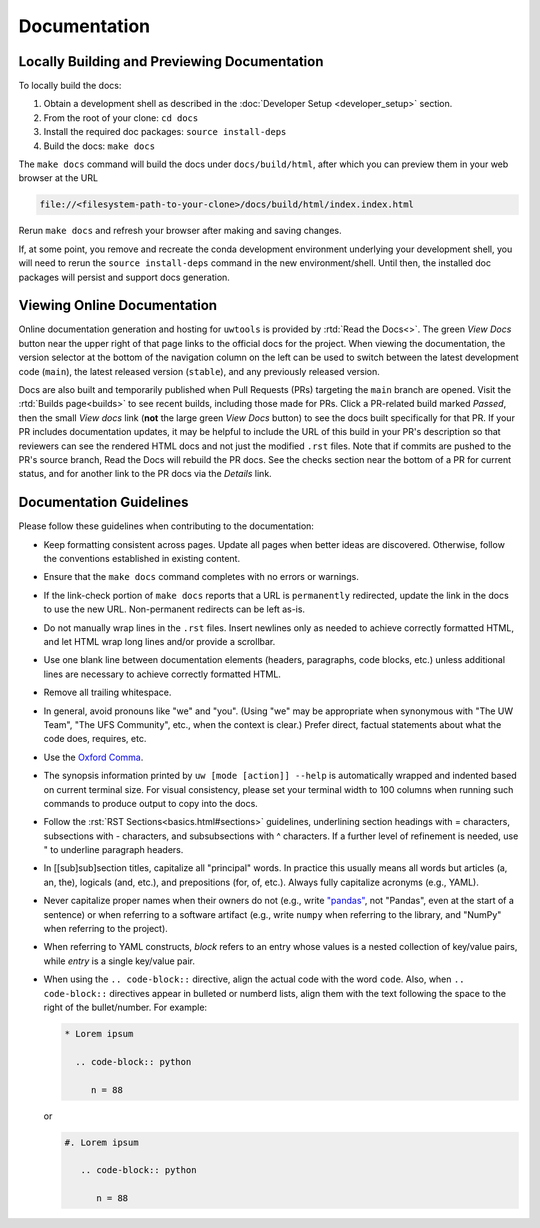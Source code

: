 Documentation
=============

Locally Building and Previewing Documentation
---------------------------------------------

To locally build the docs:

#. Obtain a development shell as described in the :doc:`Developer Setup <developer_setup>` section.
#. From the root of your clone: ``cd docs``
#. Install the required doc packages: ``source install-deps``
#. Build the docs: ``make docs``

The ``make docs`` command will build the docs under ``docs/build/html``, after which you can preview them in your web browser at the URL

.. code-block:: text

   file://<filesystem-path-to-your-clone>/docs/build/html/index.index.html

Rerun ``make docs`` and refresh your browser after making and saving changes.

If, at some point, you remove and recreate the conda development environment underlying your development shell, you will need to rerun the ``source install-deps`` command in the new environment/shell. Until then, the installed doc packages will persist and support docs generation.

Viewing Online Documentation
----------------------------

Online documentation generation and hosting for ``uwtools`` is provided by :rtd:`Read the Docs<>`. The green *View Docs* button near the upper right of that page links to the official docs for the project. When viewing the documentation, the version selector at the bottom of the navigation column on the left can be used to switch between the latest development code (``main``), the latest released version (``stable``), and any previously released version.

Docs are also built and temporarily published when Pull Requests (PRs) targeting the ``main`` branch are opened. Visit the :rtd:`Builds page<builds>` to see recent builds, including those made for PRs. Click a PR-related build marked *Passed*, then the small *View docs* link (**not** the large green *View Docs* button) to see the docs built specifically for that PR. If your PR includes documentation updates, it may be helpful to include the URL of this build in your PR's description so that reviewers can see the rendered HTML docs and not just the modified ``.rst`` files. Note that if commits are pushed to the PR's source branch, Read the Docs will rebuild the PR docs. See the checks section near the bottom of a PR for current status, and for another link to the PR docs via the *Details* link.

Documentation Guidelines
------------------------

Please follow these guidelines when contributing to the documentation:

* Keep formatting consistent across pages. Update all pages when better ideas are discovered. Otherwise, follow the conventions established in existing content.
* Ensure that the ``make docs`` command completes with no errors or warnings.
* If the link-check portion of ``make docs`` reports that a URL is ``permanently`` redirected, update the link in the docs to use the new URL. Non-permanent redirects can be left as-is.
* Do not manually wrap lines in the ``.rst`` files. Insert newlines only as needed to achieve correctly formatted HTML, and let HTML wrap long lines and/or provide a scrollbar.
* Use one blank line between documentation elements (headers, paragraphs, code blocks, etc.) unless additional lines are necessary to achieve correctly formatted HTML.
* Remove all trailing whitespace.
* In general, avoid pronouns like "we" and "you". (Using "we" may be appropriate when synonymous with "The UW Team", "The UFS Community", etc., when the context is clear.) Prefer direct, factual statements about what the code does, requires, etc.
* Use the `Oxford Comma <https://en.wikipedia.org/wiki/Serial_comma>`_.
* The synopsis information printed by ``uw [mode [action]] --help`` is automatically wrapped and indented based on current terminal size. For visual consistency, please set your terminal width to 100 columns when running such commands to produce output to copy into the docs.
* Follow the :rst:`RST Sections<basics.html#sections>` guidelines, underlining section headings with = characters, subsections with - characters, and subsubsections with ^ characters. If a further level of refinement is needed, use " to underline paragraph headers.
* In [[sub]sub]section titles, capitalize all "principal" words. In practice this usually means all words but articles (a, an, the), logicals (and, etc.), and prepositions (for, of, etc.). Always fully capitalize acronyms (e.g., YAML).
* Never capitalize proper names when their owners do not (e.g., write `"pandas" <https://pandas.pydata.org/>`_, not "Pandas", even at the start of a sentence) or when referring to a software artifact (e.g., write ``numpy`` when referring to the library, and "NumPy" when referring to the project).
* When referring to YAML constructs, `block` refers to an entry whose values is a nested collection of key/value pairs, while `entry` is a single key/value pair.
* When using the ``.. code-block::`` directive, align the actual code with the word ``code``. Also, when ``.. code-block::`` directives appear in bulleted or numberd lists, align them with the text following the space to the right of the bullet/number. For example:

  .. code-block:: text

     * Lorem ipsum

       .. code-block:: python

          n = 88

  or

  .. code-block:: text

     #. Lorem ipsum

        .. code-block:: python

           n = 88
